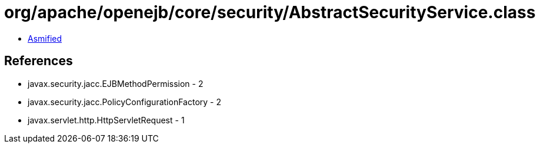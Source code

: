 = org/apache/openejb/core/security/AbstractSecurityService.class

 - link:AbstractSecurityService-asmified.java[Asmified]

== References

 - javax.security.jacc.EJBMethodPermission - 2
 - javax.security.jacc.PolicyConfigurationFactory - 2
 - javax.servlet.http.HttpServletRequest - 1
